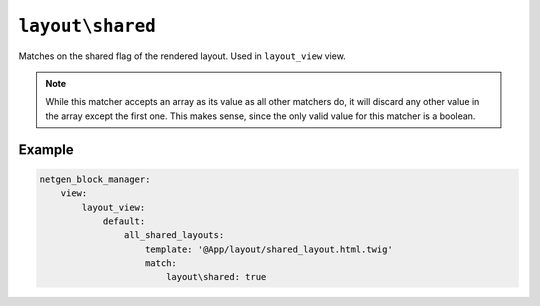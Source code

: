``layout\shared``
=================

Matches on the shared flag of the rendered layout. Used in ``layout_view`` view.

.. note::

    While this matcher accepts an array as its value as all other matchers do,
    it will discard any other value in the array except the first one. This
    makes sense, since the only valid value for this matcher is a boolean.

Example
-------

.. code-block:: yaml

    netgen_block_manager:
        view:
            layout_view:
                default:
                    all_shared_layouts:
                        template: '@App/layout/shared_layout.html.twig'
                        match:
                            layout\shared: true
